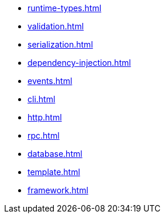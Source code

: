 
* xref:runtime-types.adoc[]
//** xref:runtime-types.adoc#runtime-types-installation[Installation]
//** xref:runtime-types.adoc#runtime-type-decorators[Type Decorators]
//** xref:runtime-types.adoc#runtime-types-reflection[Reflection]
//** xref:runtime-types.adoc#runtime-types-bytecode[Bytecode]

* xref:validation.adoc[]
//** xref:validation.adoc#validation-usage[Usage]
//** xref:validation.adoc#validation-type-guard[Type Guards]
//** xref:validation.adoc#validation-error-reporting[Error Reporting]
//** xref:validation.adoc#validation-constraints[Constraints]

* xref:serialization.adoc[]
//** xref:serialization.adoc#serialisation-serialise[Serialization]
//** xref:serialization.adoc#serialisation-deserialise[Deserialization]
//** xref:serialization.adoc#serialisation-custom-serialiser[Custom Serializer]

* xref:dependency-injection.adoc[]
//** xref:dependency-injection.adoc#di-installation[Installation]
//** xref:dependency-injection.adoc#di-usage[Usage]
//** xref:dependency-injection.adoc#di-providers[Providers]
//** xref:dependency-injection.adoc#di-injection[Injection]
//** xref:dependency-injection.adoc#di-configuration[Configuration]
//** xref:dependency-injection.adoc#di-scopes[Scopes]
//** xref:dependency-injection.adoc#di-setup-calls[Setup Calls]

* xref:events.adoc[]
* xref:cli.adoc[]
* xref:http.adoc[]
* xref:rpc.adoc[]
* xref:database.adoc[]
* xref:template.adoc[]
* xref:framework.adoc[]

